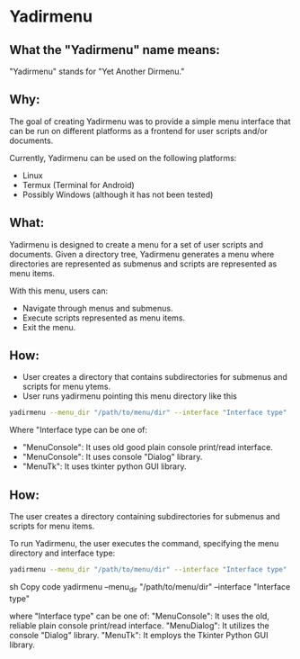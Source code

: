* Yadirmenu

** What the "Yadirmenu" name means:

"Yadirmenu" stands for "Yet Another Dirmenu."

** Why:

The goal of creating Yadirmenu was to provide a simple menu interface
that can be run on different platforms as a frontend for user scripts
and/or documents.

Currently, Yadirmenu can be used on the following platforms:

- Linux
- Termux (Terminal for Android)
- Possibly Windows (although it has not been tested)

** What:

Yadirmenu is designed to create a menu for a set of user scripts and
documents. Given a directory tree, Yadirmenu generates a menu where
directories are represented as submenus and scripts are represented as
menu items.

With this menu, users can:

- Navigate through menus and submenus.
- Execute scripts represented as menu items.
- Exit the menu.

** How:

- User creates a directory that contains subdirectories for submenus
  and scripts for menu ytems.
- User runs yadirmenu pointing this menu directory like this
#+BEGIN_SRC sh
yadirmenu --menu_dir "/path/to/menu/dir" --interface "Interface type"
#+END_SRC
Where "Interface type can be one of:
- "MenuConsole": It uses old good plain console print/read interface.
- "MenuConsole": It uses console "Dialog" library.
- "MenuTk": It uses tkinter python GUI library.

** How:

The user creates a directory containing subdirectories for submenus
and scripts for menu items.

To run Yadirmenu, the user executes the command, specifying the menu
directory and interface type:

#+BEGIN_SRC sh
yadirmenu --menu_dir "/path/to/menu/dir" --interface "Interface type"
#+END_SRC


sh
Copy code
yadirmenu --menu_dir "/path/to/menu/dir" --interface "Interface type"

where "Interface type" can be one of:
"MenuConsole": It uses the old, reliable plain console print/read interface.
"MenuDialog": It utilizes the console "Dialog" library.
"MenuTk": It employs the Tkinter Python GUI library.
